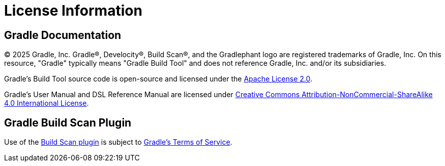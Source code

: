 // Copyright (C) 2024 Gradle, Inc.
//
// Licensed under the Creative Commons Attribution-Noncommercial-ShareAlike 4.0 International License.;
// you may not use this file except in compliance with the License.
// You may obtain a copy of the License at
//
//      https://creativecommons.org/licenses/by-nc-sa/4.0/
//
// Unless required by applicable law or agreed to in writing, software
// distributed under the License is distributed on an "AS IS" BASIS,
// WITHOUT WARRANTIES OR CONDITIONS OF ANY KIND, either express or implied.
// See the License for the specific language governing permissions and
// limitations under the License.

[[license]]
= License Information

[[sec:gradle_documentation]]
== Gradle Documentation

© 2025 Gradle, Inc. Gradle®, Develocity®, Build Scan®, and the Gradlephant logo are registered trademarks of Gradle, Inc. On this resource, "Gradle" typically means "Gradle Build Tool" and does not reference Gradle, Inc. and/or its subsidiaries.

Gradle's Build Tool source code is open-source and licensed under the link:https://github.com/gradle/gradle/blob/master/LICENSE[Apache License 2.0].

Gradle's User Manual and DSL Reference Manual are licensed under link:http://creativecommons.org/licenses/by-nc-sa/4.0/[Creative Commons Attribution-NonCommercial-ShareAlike 4.0 International License].

[[licenses:build_scan_plugin]]
== Gradle Build Scan Plugin

Use of the link:https://scans.gradle.com/plugin/[Build Scan plugin] is subject to link:https://gradle.com/legal/terms-of-service/[Gradle's Terms of Service].
